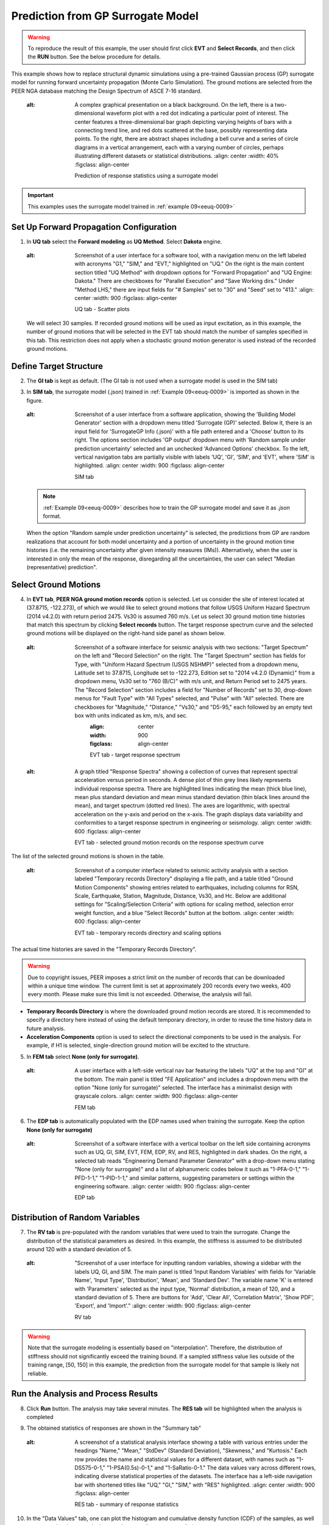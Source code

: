 .. _eeuq-0010:

Prediction from GP Surrogate Model
======================================

.. warning:: To reproduce the result of this example, the user should first click **EVT** and **Select Records**, and then click the **RUN** button. See the below procedure for details.

This example shows how to replace structural dynamic simulations using a pre-trained Gaussian process (GP) surrogate model for running forward uncertainty propagation (Monte Carlo Simulation). The ground motions are selected from the PEER NGA database matching the Design Spectrum of ASCE 7-16 standard.

      .. figure:: figures/EE10_main3.png
         :name: UQ inputs
   :alt: A complex graphical presentation on a black background. On the left, there is a two-dimensional waveform plot with a red dot indicating a particular point of interest. The center features a three-dimensional bar graph depicting varying heights of bars with a connecting trend line, and red dots scattered at the base, possibly representing data points. To the right, there are abstract shapes including a bell curve and a series of circle diagrams in a vertical arrangement, each with a varying number of circles, perhaps illustrating different datasets or statistical distributions.
         :align: center
         :width: 40%
         :figclass: align-center

         Prediction of response statistics using a surrogate model

.. important:: This examples uses the surrogate model trained in :ref:`example 09<eeuq-0009>`

Set Up Forward Propagation Configuration
^^^^^^^^^^^^^^^^^^^^^^^^^^^^^^^^^^^^^^^^

1. In **UQ tab** select the **Forward modeling** as **UQ Method**. Select **Dakota** engine.

      .. figure:: figures/EE10_UQ.png
         :name: UQ inputs
   :alt: Screenshot of a user interface for a software tool, with a navigation menu on the left labeled with acronyms "G1," "SIM," and "EVT," highlighted on "UQ." On the right is the main content section titled "UQ Method" with dropdown options for "Forward Propagation" and "UQ Engine: Dakota." There are checkboxes for "Parallel Execution" and "Save Working dirs." Under "Method LHS," there are input fields for "# Samples" set to "30" and "Seed" set to "413."
         :align: center
         :width: 900
         :figclass: align-center

         UQ tab - Scatter plots

   We will select 30 samples. If recorded ground motions will be used as input excitation, as in this example, the number of ground motions that will be selected in the EVT tab should match the number of samples specified in this tab. This restriction does not apply when a stochastic ground motion generator is used instead of the recorded ground motions.
   
Define Target Structure
^^^^^^^^^^^^^^^^^^^^^^^

2. The **GI tab** is kept as default. (The GI tab is not used when a surrogate model is used in the SIM tab)

3. In **SIM tab**, the surrogate model (.json) trained in :ref:`Example 09<eeuq-0009>` is imported as shown in the figure.

      .. figure:: figures/EE10_SIM.png
         :name: UQ inputs
   :alt: Screenshot of a user interface from a software application, showing the 'Building Model Generator' section with a dropdown menu titled 'Surrogate (GP)' selected. Below it, there is an input field for 'SurrogateGP Info (.json)' with a file path entered and a 'Choose' button to its right. The options section includes 'GP output' dropdown menu with 'Random sample under prediction uncertainty' selected and an unchecked 'Advanced Options' checkbox. To the left, vertical navigation tabs are partially visible with labels 'UQ', 'GI', 'SIM', and 'EVT', where 'SIM' is highlighted.
         :align: center
         :width: 900
         :figclass: align-center

         SIM tab

   .. note::   

      :ref:`Example 09<eeuq-0009>` describes how to train the GP surrogate model and save it as `.json` format. 

   When the option "Random sample under prediction uncertainty" is selected, the predictions from GP are random realizations that account for both model uncertainty and a portion of uncertainty in the ground motion time histories (i.e. the remaining uncertainty after given intensity measures (IMs)). Alternatively, when the user is interested in only the mean of the response, disregarding all the uncertainties, the user can select "Median (representative) prediction".

Select Ground Motions
^^^^^^^^^^^^^^^^^^^^^^

4. In **EVT tab**, **PEER NGA ground motion records** option is selected. Let us consider the site of interest located at (37.8715, -122.273), of which we would like to select ground motions that follow USGS Uniform Hazard Spectrum (2014 v4.2.0) with return period 2475. Vs30 is assumed 760 m/s. Let us select 30 ground motion time histories that match this spectrum by clicking **Select records** button. The target response spectrum curve and the selected ground motions will be displayed on the right-hand side panel as shown below.

      .. figure:: figures/EE10_EVT1.png
         :name: UQ inputs
   :alt: Screenshot of a software interface for seismic analysis with two sections: "Target Spectrum" on the left and "Record Selection" on the right. The "Target Spectrum" section has fields for Type, with "Uniform Hazard Spectrum (USGS NSHMP)" selected from a dropdown menu, Latitude set to 37.8715, Longitude set to -122.273, Edition set to "2014 v4.2.0 (Dynamic)" from a dropdown menu, Vs30 set to "760 (B/C)" with m/s unit, and Return Period set to 2475 years. The "Record Selection" section includes a field for "Number of Records" set to 30, drop-down menus for "Fault Type" with "All Types" selected, and "Pulse" with "All" selected. There are checkboxes for "Magnitude," "Distance," "Vs30," and "D5-95," each followed by an empty text box with units indicated as km, m/s, and sec.
         :align: center
         :width: 900
         :figclass: align-center

         EVT tab - target response spectrum

      .. figure:: figures/EE10_EVT3.png
         :name: UQ inputs
   :alt: A graph titled "Response Spectra" showing a collection of curves that represent spectral acceleration versus period in seconds. A dense plot of thin grey lines likely represents individual response spectra. There are highlighted lines indicating the mean (thick blue line), mean plus standard deviation and mean minus standard deviation (thin black lines around the mean), and target spectrum (dotted red lines). The axes are logarithmic, with spectral acceleration on the y-axis and period on the x-axis. The graph displays data variability and conformities to a target response spectrum in engineering or seismology.
         :align: center
         :width: 600
         :figclass: align-center

         EVT tab - selected ground motion records on the response spectrum curve
         
The list of the selected ground motions is shown in the table.

      .. figure:: figures/EE10_EVT2.png
         :name: UQ inputs
   :alt: Screenshot of a computer interface related to seismic activity analysis with a section labeled "Temporary records Directory" displaying a file path, and a table titled "Ground Motion Components" showing entries related to earthquakes, including columns for RSN, Scale, Earthquake, Station, Magnitude, Distance, Vs30, and Hc. Below are additional settings for "Scaling/Selection Criteria" with options for scaling method, selection error weight function, and a blue "Select Records" button at the bottom.
         :align: center
         :width: 600
         :figclass: align-center

         EVT tab - temporary records directory and scaling options

The actual time histories are saved in the "Temporary Records Directory".

.. warning::   

   Due to copyright issues, PEER imposes a strict limit on the number of records that can be downloaded within a unique time window. The current limit is set at approximately 200 records every two weeks, 400 every month. Please make sure this limit is not exceeded. Otherwise, the analysis will fail.

* **Temporary Records Directory** is where the downloaded ground motion records are stored. It is recommended to specify a directory here instead of using the default temporary directory, in order to reuse the time history data in future analysis. 
* **Acceleration Components** option is used to select the directional components to be used in the analysis. For example, if H1 is selected, single-direction ground motion will be excited to the structure.

5. In **FEM tab** select **None (only for surrogate)**.

      .. figure:: figures/EE10_FEM.png
         :name: UQ inputs
   :alt: A user interface with a left-side vertical nav bar featuring the labels "UQ" at the top and "GI" at the bottom. The main panel is titled "FE Application" and includes a dropdown menu with the option "None (only for surrogate)" selected. The interface has a minimalist design with grayscale colors.
         :align: center
         :width: 900
         :figclass: align-center

         FEM tab

6. The **EDP tab** is automatically populated with the EDP names used when training the surrogate. Keep the option  **None (only for surrogate)**

      .. figure:: figures/EE10_EDP.png
         :name: UQ inputs
   :alt: Screenshot of a software interface with a vertical toolbar on the left side containing acronyms such as UQ, GI, SIM, EVT, FEM, EDP, RV, and RES, highlighted in dark shades. On the right, a selected tab reads "Engineering Demand Parameter Generator" with a drop-down menu stating "None (only for surrogate)" and a list of alphanumeric codes below it such as "1-PFA-0-1," "1-PFD-1-1," "1-PID-1-1," and similar patterns, suggesting parameters or settings within the engineering software.
         :align: center
         :width: 900
         :figclass: align-center

         EDP tab

Distribution of Random Variables
^^^^^^^^^^^^^^^^^^^^^^^^^^^^^^^^^^^

7. The **RV tab** is pre-populated with the random variables that were used to train the surrogate. Change the distribution of the statistical parameters as desired. In this example, the stiffness is assumed to be distributed around 120 with a standard deviation of 5.

      .. figure:: figures/EE10_RV.png
         :name: UQ inputs
   :alt: "Screenshot of a user interface for inputting random variables, showing a sidebar with the labels UQ, GI, and SIM. The main panel is titled 'Input Random Variables' with fields for 'Variable Name', 'Input Type', 'Distribution', 'Mean', and 'Standard Dev'. The variable name 'K' is entered with 'Parameters' selected as the input type, 'Normal' distribution, a mean of 120, and a standard deviation of 5. There are buttons for 'Add', 'Clear All', 'Correlation Matrix', 'Show PDF', 'Export', and 'Import'."
         :align: center
         :width: 900
         :figclass: align-center

         RV tab

.. warning:: Note that the surrogate modeling is essentially based on "interpolation". Therefore, the distribution of stiffness should not significantly exceed the training bound. If a sampled stiffness value lies outside of the training range, [50, 150] in this example, the prediction from the surrogate model for that sample is likely not reliable.


Run the Analysis and Process Results
^^^^^^^^^^^^^^^^^^^^^^^^^^^^^^^^^^^^^^

8. Click **Run** button. The analysis may take several minutes. The **RES tab** will be highlighted when the analysis is completed

9. The obtained statistics of responses are shown in the "Summary tab"

      .. figure:: figures/EE10_RES1.png
         :name: UQ inputs
   :alt: A screenshot of a statistical analysis interface showing a table with various entries under the headings "Name," "Mean," "StdDev" (Standard Deviation), "Skewness," and "Kurtosis." Each row provides the name and statistical values for a different dataset, with names such as "1-DS575-0-1," "1-PSA(0.5s)-0-1," and "1-SaRatio-0-1." The data values vary across different rows, indicating diverse statistical properties of the datasets. The interface has a left-side navigation bar with shortened titles like "UQ," "GI," "SIM," with "RES" highlighted.
         :align: center
         :width: 900
         :figclass: align-center

         RES tab - summary of response statistics

10. In the "Data Values" tab, one can plot the histogram and cumulative density function (CDF) of the samples, as well as scatter plots between the input and output of surrogate predictions

   .. figure:: figures/EE10_RES2.png
         :name: UQ inputs
   :alt: A screenshot of a computer interface involving data analysis. On the left side, a vertical navigation menu with options like UQ, GI, SIM, EVT, FEM, EDP, RV, and RES is shown with RES highlighted. In the main pane, there are two tabs: "Summary" and "Data Values." The "Data Values" tab is active, showing a cumulative frequency distribution graph to the left. Next to the graph, there is a grid of data values with headers such as "1-DSS75-0-2," "1-PSA(0.5s)-0-2," "1-SaRatio-0-2," "1-PFA-0-1," and "1-PFA-0-1 Predictions." Below the data grid, there are options to "Save Table," "Save Columns Separately," "Save RVs," "Save QoIs," and "Save Surrogate Predictions." A checkbox labeled "Show surrogate model prediction bounds" is at the top next to the tabs.
         :align: center
         :width: 900
         :figclass: align-center

         RES tab - cumulative density function

   .. figure:: figures/EE10_RES3.png
         :name: UQ inputs
   :alt: Screenshot of a computer interface with a scatterplot and a data table. The scatterplot shows various data points with error bars and is labeled with axes "1-SaRatio-0-1" and "1-PJD-3-1." A correlation coefficient of 0.72 is displayed. The data table to the right lists values under headings such as "1-PFA-3-2" and "1-PFD-3-1," with one value highlighted in blue. The interface includes tabs like "Summary" and "Data Values," and buttons for saving the table, columns, RVs, QoIs, and Surrogate Predictions. There is also a checkbox option titled "Show surrogate model prediction bounds."
         :align: center
         :width: 900
         :figclass: align-center

         RES tab - scatter plots

   .. note::

         The user can interact with the plot as follows.

         - Windows: left-click sets the Y axis (ordinate).  right-click sets the X axis (abscissa).
         - MAC: fn-clink, option-click, and command-click all set the Y axis (ordinate).  ctrl-click sets the X axis (abscissa).

   In the scatter plot, the gray square markers represent the mean prediction from the surrogate, gray bounds denote the 90% prediction interval, orange bounds denote the 90% confidence interval of the mean prediction, and blue dots represent the sample obtained from the surrogate prediction. 

   .. note::
      * The term "90% prediction interval" is the interval in which the exact "response", i.e. dynamic simulation output, will fall with 90% probability.
      * The term "90% confidence interval" is the estimated range of the "mean response". Therefore, the confidence interval is always tighter than the prediction interval.

11. **[Verification]** Only for verification purposes, an additional forward propagation is performed using the exact simulation model instead of the surrogate model, using the exact same ground motion/structural parameters. For this, UQ, GI, EVT, and RV tabs are kept unchanged, and SIM, FEM, and EDP tabs are modified to replace the surrogate with the original model, i.e. for SIM, FEM, EDP tabs, the exact same configuration used in :ref:`example 09<eeuq-0009>` was used.  Below is a comparison of the obtained mean log-EDPs from 30 samples:


   .. figure:: figures/EE10_RES4_1.png
         :name: UQ inputs
   :alt: A bar chart titled 'Mean of log EDP' showing two sets of bars for each category on the x-axis labeled with various codes such as '1_PFRA-0-1', '1_PFRA-1-2', '1_PFED-3-1', etc. The categories represent different data groups, and each group has two bars adjacent to each other; one bar is colored blue, labeled 'original', and the other is colored orange, labeled 'surrogate'. The y-axis represents the mean of log EDP with values ranging from approximately -5 to 5. The pattern of the bars indicates a comparison between the "original" and "surrogate" data across the different categories.
         :align: center
         :width: 700
         :figclass: align-center

         Comparing median of log-EDP

The same comparison in the original scale is shown below.

   .. figure:: figures/EE10_RES4_2.png
         :name: UQ inputs
   :alt: The image shows two bar charts side by side. On the left, the chart is titled "Original scale (PSA)" and represents the median PSA values, which range from 0 to 250, for different categories labeled 1-PFA-0-1 to 1-PFA-3-2. The bars are arranged in pairs for each category, with colors alternating between blue and brown. On the right, the chart is titled "Original scale (PFD)" and illustrates the median PFD values, which vary between 0 and 6 for categories labeled 1-PFD-1-1 to 1-PFD-3-2, also with alternating blue and brown bars in pairs. Each pair in both charts likely represents a different condition or measurement within the category.
         :align: center
         :width: 700
         :figclass: align-center

         Comparison of log-standard deviation

On the other hand, the log-standard deviation of the EDPs from 30 samples is obtained as below.

   .. figure:: figures/EE10_RES4_3.png
         :name: UQ inputs
   :alt: A bar chart comparing the standard deviation of log EDP (Engineering Demand Parameter) between original and surrogate data. The x-axis lists different data sets labeled 1-PFA-0-1, 1-PFA-1-1, and so on, up to 1-PRD-3-1. The y-axis ranges from 0 to 1 in increments of 0.2. Blue bars represent original data, and orange bars represent surrogate data. The bars vary in height, indicating differences in the standard deviation of log EDP for each data set. The orange bars generally appear to show a higher standard deviation than the blue bars.
         :align: center
         :width: 700
         :figclass: align-center

         Comparing the standard deviation of log-EDP

The estimated medians of EDPs from the surrogate and the original model show in general good agreement. The standard deviation of the surrogate model is larger partly because of the added uncertainty in the surrogate model approximation. The difference in the statistics may also be attributed to the small sample size of 30.
